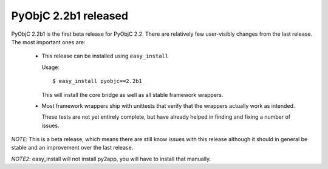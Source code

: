 PyObjC 2.2b1 released
=====================

PyObjC 2.2b1 is the first beta release for PyObjC 2.2. 
There are relatively few user-visibly changes from the last
release. The most important ones are:

 * This release can be installed using ``easy_install``

   Usage::

      $ easy_install pyobjc==2.2b1

   This will install the core bridge as well as all stable
   framework wrappers.

 * Most framework wrappers ship with unittests that verify
   that the wrappers actually work as intended.

   These tests are not yet entirely complete, but have already
   helped in finding and fixing a number of issues.

*NOTE*: This is a beta release, which means there are still
know issues with this release although it should in general be
stable and an improvement over the last release.

*NOTE2*: easy_install will not install py2app, you will have
to install that manually.

